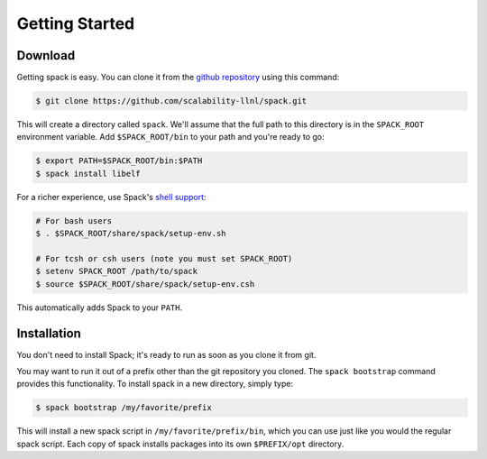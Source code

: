 Getting Started
====================

Download
--------------------

Getting spack is easy.  You can clone it from the `github repository
<https://github.com/scalability-llnl/spack>`_ using this command:

.. code-block:: sh

   $ git clone https://github.com/scalability-llnl/spack.git

This will create a directory called ``spack``.  We'll assume that the
full path to this directory is in the ``SPACK_ROOT`` environment
variable.  Add ``$SPACK_ROOT/bin`` to your path and you're ready to
go:

.. code-block:: sh

   $ export PATH=$SPACK_ROOT/bin:$PATH
   $ spack install libelf

For a richer experience, use Spack's `shell support
<http://scalability-llnl.github.io/spack/basic_usage.html#environment-modules>`_:

.. code-block:: sh

   # For bash users
   $ . $SPACK_ROOT/share/spack/setup-env.sh

   # For tcsh or csh users (note you must set SPACK_ROOT)
   $ setenv SPACK_ROOT /path/to/spack
   $ source $SPACK_ROOT/share/spack/setup-env.csh

This automatically adds Spack to your ``PATH``.

Installation
--------------------

You don't need to install Spack; it's ready to run as soon as you
clone it from git.

You may want to run it out of a prefix other than the git repository
you cloned.  The ``spack bootstrap`` command provides this
functionality.  To install spack in a new directory, simply type:

.. code-block:: sh

    $ spack bootstrap /my/favorite/prefix

This will install a new spack script in ``/my/favorite/prefix/bin``,
which you can use just like you would the regular spack script.  Each
copy of spack installs packages into its own ``$PREFIX/opt``
directory.

